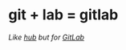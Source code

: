 * git + lab = gitlab
/Like [[https://github.com/github/hub][hub]] but for [[https://gitlab.com/][GitLab]]/
